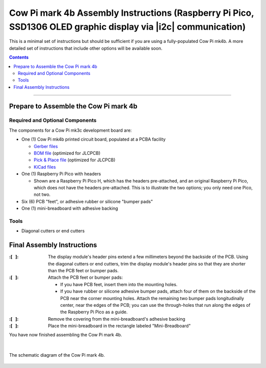 **************************************************************************************************************
Cow Pi mark 4b Assembly Instructions (Raspberry Pi Pico, SSD1306 OLED graphic display via |i2c| communication)
**************************************************************************************************************

This is a minimal set of instructions but should be sufficient if you are using a fully-populated Cow Pi mk4b.
A more detailed set of instructions that include other options will be available soon.

..  contents::
    :depth: 2

----

Prepare to Assemble the Cow Pi mark 4b
======================================

Required and Optional Components
--------------------------------

The components for a Cow Pi mk3c development board are:

-   One (1) Cow Pi mk4b printed circuit board, populated at a PCBA facility

    -   `Gerber files <https://github.com/DocBohn/CowPi_hardware/blob/main/mark-4/CowPi-mk4b-natural-gerber.zip>`_
    -   `BOM file <https://github.com/DocBohn/CowPi_hardware/blob/main/mark-4/CowPi-mk4b-natural.csv>`_ (optimized for JLCPCB)
    -   `Pick & Place file <https://github.com/DocBohn/CowPi_hardware/blob/main/mark-4/CowPi-mk4b-natural-top-pos.csv>`_ (optimized for JLCPCB)
    -   `KiCad files <https://github.com/DocBohn/CowPi_hardware/tree/main/mark-4/CowPi-mk4b-natural>`_

-   One (1) Raspberry Pi Pico with headers

    -   Shown are a Raspberry Pi Pico H, which has the headers pre-attached, and an original Raspberry Pi Pico, which does not have the headers pre-attached.
        This is to illustrate the two options;
        you only need one Pico, not two.

-   Six (6) PCB "feet", or adhesive rubber or silicone "bumper pads"

-   One (1) mini-breadboard with adhesive backing


Tools
-----

-   Diagonal cutters or end cutters


Final Assembly Instructions
===========================

:\:[   ]: The display module's header pins extend a few millimeters beyond the backside of the PCB.
        Using the diagonal cutters or end cutters, trim the display module's header pins so that they are shorter than the PCB feet or bumper pads.

:\:[   ]: Attach the PCB feet or bumper pads:

        -   If you have PCB feet, insert them into the mounting holes.

        -   If you have rubber or silicone adhesive bumper pads, attach four of them on the backside of the PCB near the corner mounting holes.
            Attach the remaining two bumper pads longitudinally center, near the edges of the PCB; you can use the through-holes that run along the edges of the Raspberry Pi Pico as a guide.

:\:[   ]: Remove the covering from the mini-breadboard's adhesive backing

:\:[   ]: Place the mini-breadboard in the rectangle labeled "Mini-Breadboard"

You have now finished assembling the Cow Pi mark 4b.

|

..  _mk4bSchematic:
..  figure:: mk4b-images/CowPi-mk4b-schematic.jpg
    :alt: The schematic diagram of the Cow Pi mark 4b
    :align: center
    :width: 90%

    The schematic diagram of the Cow Pi mark 4b.
